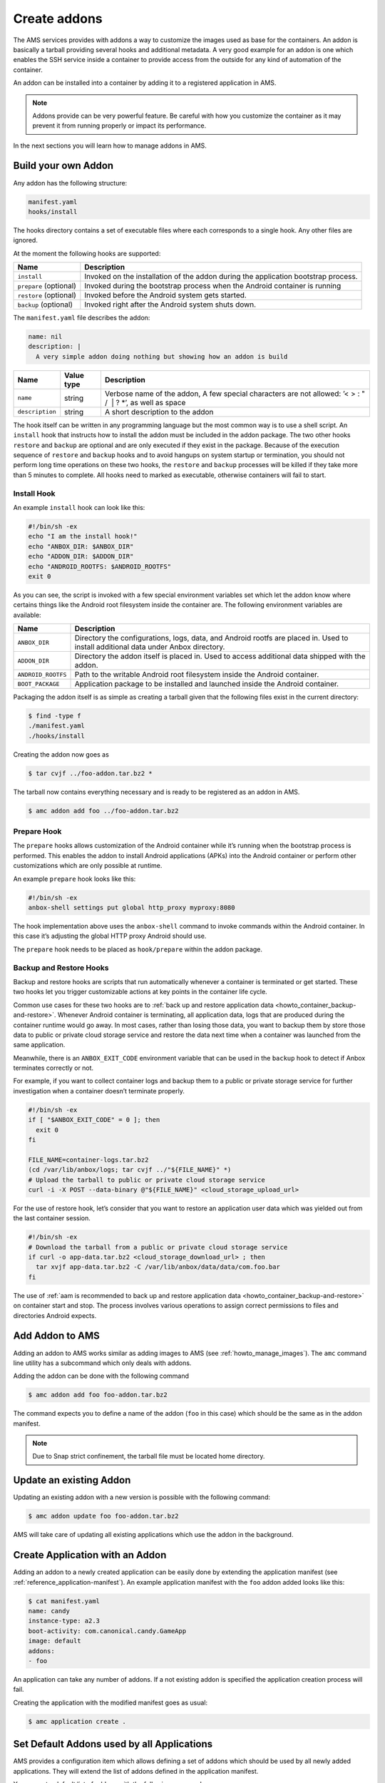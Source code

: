 .. _manage-addons:

=============
Create addons
=============

The AMS services provides with addons a way to customize the images used
as base for the containers. An addon is basically a tarball providing
several hooks and additional metadata. A very good example for an addon
is one which enables the SSH service inside a container to provide
access from the outside for any kind of automation of the container.

An addon can be installed into a container by adding it to a registered
application in AMS.

.. note::
   Addons provide can be very
   powerful feature. Be careful with how you customize the container as it
   may prevent it from running properly or impact its performance.

In the next sections you will learn how to manage addons in AMS.

.. _manage-addons-heading--build-your-own-addon:

Build your own Addon
====================

Any addon has the following structure:

.. code:: text

   manifest.yaml
   hooks/install

The hooks directory contains a set of executable files where each
corresponds to a single hook. Any other files are ignored.

At the moment the following hooks are supported:


.. list-table::
   :header-rows: 1

   * - Name
     - Description
   * - \ ``install``\ 
     - Invoked on the installation of the addon during the application bootstrap process.
   * - \ ``prepare`` (optional)
     - Invoked during the bootstrap process when the Android container is running
   * - \ ``restore`` (optional)
     - Invoked before the Android system gets started.
   * - \ ``backup`` (optional)
     - Invoked right after the Android system shuts down.


The ``manifest.yaml`` file describes the addon:

.. code:: yaml

   name: nil
   description: |
     A very simple addon doing nothing but showing how an addon is build


.. list-table::
   :header-rows: 1

   * - Name
     - Value type
     - Description
   * - \ ``name``\ 
     - string
     - Verbose name of the addon, A few special characters are not allowed: ’< > : " /  \| ? \*’, as well as space
   * - \ ``description``\ 
     - string
     - A short description to the addon


The hook itself can be written in any programming language but the most
common way is to use a shell script. An ``install`` hook that instructs
how to install the addon must be included in the addon package. The two
other hooks ``restore`` and ``backup`` are optional and are only
executed if they exist in the package. Because of the execution sequence
of ``restore`` and ``backup`` hooks and to avoid hangups on system
startup or termination, you should not perform long time operations on
these two hooks, the ``restore`` and ``backup`` processes will be killed
if they take more than 5 minutes to complete. All hooks need to marked
as executable, otherwise containers will fail to start.

Install Hook
------------

An example ``install`` hook can look like this:

.. code:: bash

   #!/bin/sh -ex
   echo "I am the install hook!"
   echo "ANBOX_DIR: $ANBOX_DIR"
   echo "ADDON_DIR: $ADDON_DIR"
   echo "ANDROID_ROOTFS: $ANDROID_ROOTFS"
   exit 0

As you can see, the script is invoked with a few special environment
variables set which let the addon know where certains things like the
Android root filesystem inside the container are. The following
environment variables are available:


.. list-table::
   :header-rows: 1

   * - Name
     - Description
   * - \ ``ANBOX_DIR``\ 
     - Directory the configurations, logs, data, and Android rootfs are placed in. Used to install additional data under Anbox directory.
   * - \ ``ADDON_DIR``\ 
     - Directory the addon itself is placed in. Used to access additional data shipped with the addon.
   * - \ ``ANDROID_ROOTFS``\ 
     - Path to the writable Android root filesystem inside the Android container.
   * - \ ``BOOT_PACKAGE``\ 
     - Application package to be installed and launched inside the Android container.


Packaging the addon itself is as simple as creating a tarball given that
the following files exist in the current directory:

.. code:: bash

   $ find -type f
   ./manifest.yaml
   ./hooks/install

Creating the addon now goes as

.. code:: bash

   $ tar cvjf ../foo-addon.tar.bz2 *

The tarball now contains everything necessary and is ready to be
registered as an addon in AMS.

.. code:: bash

   $ amc addon add foo ../foo-addon.tar.bz2

Prepare Hook
------------

The ``prepare`` hooks allows customization of the Android container
while it’s running when the bootstrap process is performed. This enables
the addon to install Android applications (APKs) into the Android
container or perform other customizations which are only possible at
runtime.

An example ``prepare`` hook looks like this:

.. code:: bash

   #!/bin/sh -ex
   anbox-shell settings put global http_proxy myproxy:8080

The hook implementation above uses the ``anbox-shell`` command to invoke
commands within the Android container. In this case it’s adjusting the
global HTTP proxy Android should use.

The ``prepare`` hook needs to be placed as ``hook/prepare`` within the
addon package.

.. _manage-addons-heading--backup-and-restore:

Backup and Restore Hooks
------------------------

Backup and restore hooks are scripts that run automatically whenever a
container is terminated or get started. These two hooks let you trigger
customizable actions at key points in the container life cycle.

Common use cases for these two hooks are to :ref:`back up and restore application data <howto_container_backup-and-restore>`.
Whenever Android container is terminating, all application data, logs
that are produced during the container runtime would go away. In most
cases, rather than losing those data, you want to backup them by store
those data to public or private cloud storage service and restore the
data next time when a container was launched from the same application.

Meanwhile, there is an ``ANBOX_EXIT_CODE`` environment variable that can
be used in the ``backup`` hook to detect if Anbox terminates correctly
or not.

For example, if you want to collect container logs and backup them to a
public or private storage service for further investigation when a
container doesn’t terminate properly.

.. code:: bash

   #!/bin/sh -ex
   if [ "$ANBOX_EXIT_CODE" = 0 ]; then
     exit 0
   fi

   FILE_NAME=container-logs.tar.bz2
   (cd /var/lib/anbox/logs; tar cvjf ../"${FILE_NAME}" *)
   # Upload the tarball to public or private cloud storage service
   curl -i -X POST --data-binary @"${FILE_NAME}" <cloud_storage_upload_url>

For the use of restore hook, let’s consider that you want to restore an
application user data which was yielded out from the last container
session.

.. code:: bash

   #!/bin/sh -ex
   # Download the tarball from a public or private cloud storage service
   if curl -o app-data.tar.bz2 <cloud_storage_download_url> ; then
     tar xvjf app-data.tar.bz2 -C /var/lib/anbox/data/data/com.foo.bar
   fi

The use of :ref:`aam is recommended to back up and restore application data <howto_container_backup-and-restore>`
on container start and stop. The process involves various operations to
assign correct permissions to files and directories Android expects.

Add Addon to AMS
================

Adding an addon to AMS works similar as adding images to AMS (see
:ref:`howto_manage_images`). The
``amc`` command line utility has a subcommand which only deals with
addons.

Adding the addon can be done with the following command

.. code:: bash

   $ amc addon add foo foo-addon.tar.bz2

The command expects you to define a name of the addon (``foo`` in this
case) which should be the same as in the addon manifest.

.. note::
   Due to Snap strict confinement,
   the tarball file must be located home directory.

Update an existing Addon
========================

Updating an existing addon with a new version is possible with the
following command:

.. code:: bash

   $ amc addon update foo foo-addon.tar.bz2

AMS will take care of updating all existing applications which use the
addon in the background.

Create Application with an Addon
================================

Adding an addon to a newly created application can be easily done by
extending the application manifest (see :ref:`reference_application-manifest`).
An example application manifest with the ``foo`` addon added looks like
this:

.. code:: bash

   $ cat manifest.yaml
   name: candy
   instance-type: a2.3
   boot-activity: com.canonical.candy.GameApp
   image: default
   addons:
   - foo

An application can take any number of addons. If a not existing addon is
specified the application creation process will fail.

Creating the application with the modified manifest goes as usual:

.. code:: bash

   $ amc application create .

Set Default Addons used by all Applications
===========================================

AMS provides a configuration item which allows defining a set of addons
which should be used by all newly added applications. They will extend
the list of addons defined in the application manifest.

You can set a default list of addons with the following command:

.. code:: bash

   $ amc config set application.addons foo,bar

The list of addons is comma separated.

Addons providing support for additional CPU architectures
=========================================================

You might want to have addons that perform translation on platforms that
are not natively supported by your application (running x86_64
applications on ARM for example).

You can add the top-level key ``provides`` to your addon manifest and
list the architecture it supports:

.. code:: bash

   $ cat my-addon/manifest.yaml
   name: my-addon
   description: provides support for x86_64 architecture
   provides:
       abi-support:
           - arm64-v8a
           - armeabi-v7a
